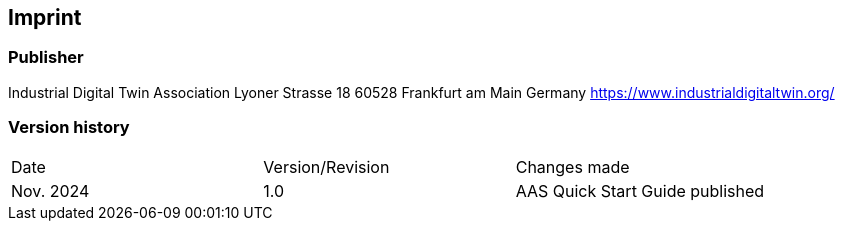 == Imprint

=== Publisher
Industrial Digital Twin Association
Lyoner Strasse 18
60528 Frankfurt am Main
Germany
https://www.industrialdigitaltwin.org/

=== Version history
[cols="1,1,1"]
|===
| Date | Version/Revision | Changes made
| Nov. 2024 | 1.0 | AAS Quick Start Guide published
|===